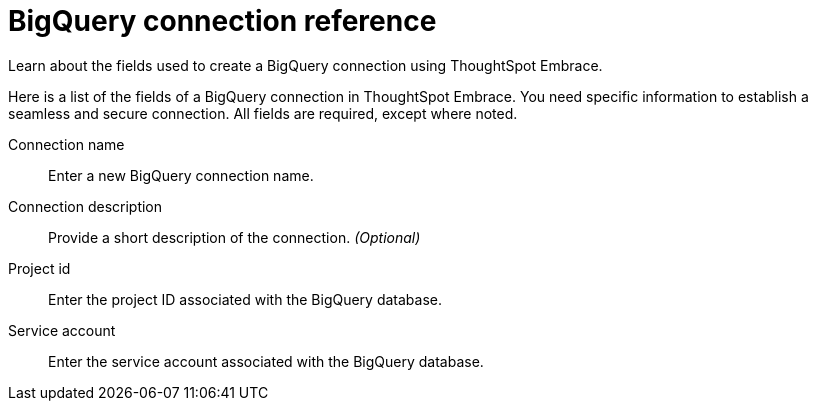 = BigQuery connection reference
:experimental:
:last_updated: 03/25/2021
:page-aliases: /data-integrate/embrace/embrace-gbq-reference.html

Learn about the fields used to create a BigQuery connection using ThoughtSpot Embrace.

Here is a list of the fields of a BigQuery connection in ThoughtSpot Embrace.
You need specific information to establish a seamless and secure connection.
All fields are required, except where noted.
[#embrace-gbq-ref-connection-name]
Connection name:: Enter a new BigQuery connection name.
[#embrace-gbq-ref-connection-description]
Connection description::
Provide a short description of the connection.
_(Optional)_
[#embrace-gbq-ref-project-id]
Project id::  Enter the project ID associated with the BigQuery database.
[#embrace-gbq-ref-service-account]
Service account::  Enter the service account associated with the BigQuery database.
